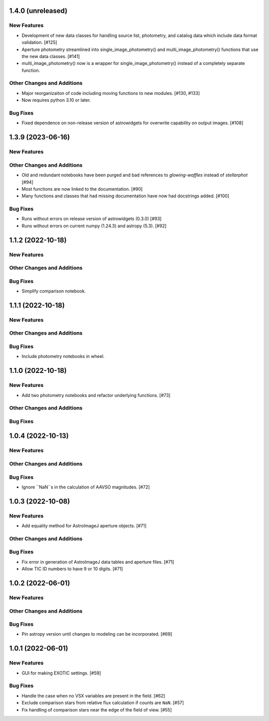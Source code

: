 1.4.0 (unreleased)
------------------

New Features
^^^^^^^^^^^^
+ Development of new data classes for handling source list, photometry, and catalog data which include data format validation. [#125]
+ Aperture photometry streamlined into single_image_photometry() and multi_image_photometry() functions that use the new data classes. [#141]
+ multi_image_photometry() now is a wrapper for single_image_photometry() instead of a completely separate function.

Other Changes and Additions
^^^^^^^^^^^^^^^^^^^^^^^^^^^
+ Major reorganizaiton of code including moving functions to new modules. [#130, #133]
+ Now requires python 3.10 or later.

Bug Fixes
^^^^^^^^^
+ Fixed dependence on non-release version of astrowidgets for overwrite capability on output images. [#108]

1.3.9 (2023-06-16)
------------------

New Features
^^^^^^^^^^^^

Other Changes and Additions
^^^^^^^^^^^^^^^^^^^^^^^^^^^
+ Old and redundant notebooks have been purged and bad references to `glowing-waffles` instead of `stellarphot` [#94]
+ Most functions are now linked to the documentation. [#90]
+ Many functions and classes that had missing documentation have now had docstrings added. [#100]

Bug Fixes
^^^^^^^^^

+ Runs without errors on release version of astrowidgets (0.3.0) [#93]
+ Runs without errors on current numpy (1.24.3) and astropy (5.3). [#92]


1.1.2 (2022-10-18)
------------------

New Features
^^^^^^^^^^^^

Other Changes and Additions
^^^^^^^^^^^^^^^^^^^^^^^^^^^

Bug Fixes
^^^^^^^^^
+ Simplify comparison notebook.


1.1.1 (2022-10-18)
------------------

New Features
^^^^^^^^^^^^


Other Changes and Additions
^^^^^^^^^^^^^^^^^^^^^^^^^^^

Bug Fixes
^^^^^^^^^

+ Include photometry notebooks in wheel.

1.1.0 (2022-10-18)
------------------

New Features
^^^^^^^^^^^^

+ Add two photometry notebooks and refactor underlying functions. [#73]

Other Changes and Additions
^^^^^^^^^^^^^^^^^^^^^^^^^^^

Bug Fixes
^^^^^^^^^

1.0.4 (2022-10-13)
------------------

New Features
^^^^^^^^^^^^

Other Changes and Additions
^^^^^^^^^^^^^^^^^^^^^^^^^^^

Bug Fixes
^^^^^^^^^

+ Ignore ``NaN``s in the calculation of AAVSO magnitudes. [#72]

1.0.3 (2022-10-08)
------------------

New Features
^^^^^^^^^^^^

+ Add equality method for AstroImageJ aperture objects. [#71]

Other Changes and Additions
^^^^^^^^^^^^^^^^^^^^^^^^^^^

Bug Fixes
^^^^^^^^^

+ Fix error in generation of AstroImageJ data tables and aperture files. [#71]
+ Allow TIC ID numbers to have 9 or 10 digits. [#71]


1.0.2 (2022-06-01)
------------------

New Features
^^^^^^^^^^^^

Other Changes and Additions
^^^^^^^^^^^^^^^^^^^^^^^^^^^

Bug Fixes
^^^^^^^^^

+ Pin astropy version until changes to modeling can be incorporated. [#69]

1.0.1 (2022-06-01)
------------------

New Features
^^^^^^^^^^^^

+ GUI for making EXOTIC settings. [#59]

Bug Fixes
^^^^^^^^^

+ Handle the case when no VSX variables are present in the field. [#62]

+ Exclude comparison stars from relative flux calculation if counts are ``NaN``. [#57]

+ Fix handling of comparison stars near the edge of the field of view. [#55]

